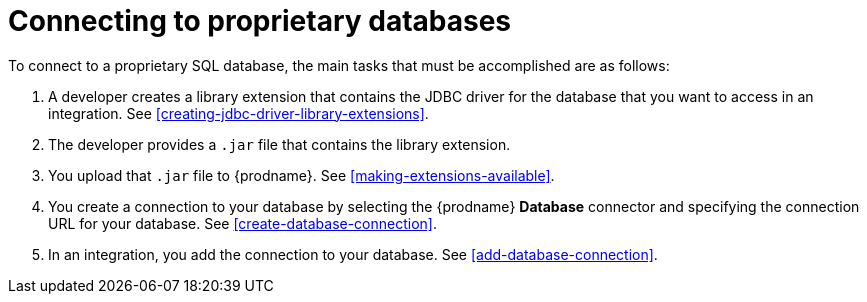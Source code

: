 [id='connecting-to-proprietary-databases']
= Connecting to proprietary databases


To connect to a proprietary SQL database, the main tasks that must be
accomplished are as follows:

. A developer creates a library extension that contains the JDBC driver 
for the database that you want to access in an integration. 
See <<creating-jdbc-driver-library-extensions>>. 

. The developer provides a `.jar` file that contains the library extension.

. You upload that `.jar` file to {prodname}. See 
<<making-extensions-available>>.

. You create a connection to your database by selecting the 
{prodname} *Database* connector and specifying the connection URL
for your database. See <<create-database-connection>>. 

. In an integration, you add the connection to your database. 
See <<add-database-connection>>. 
